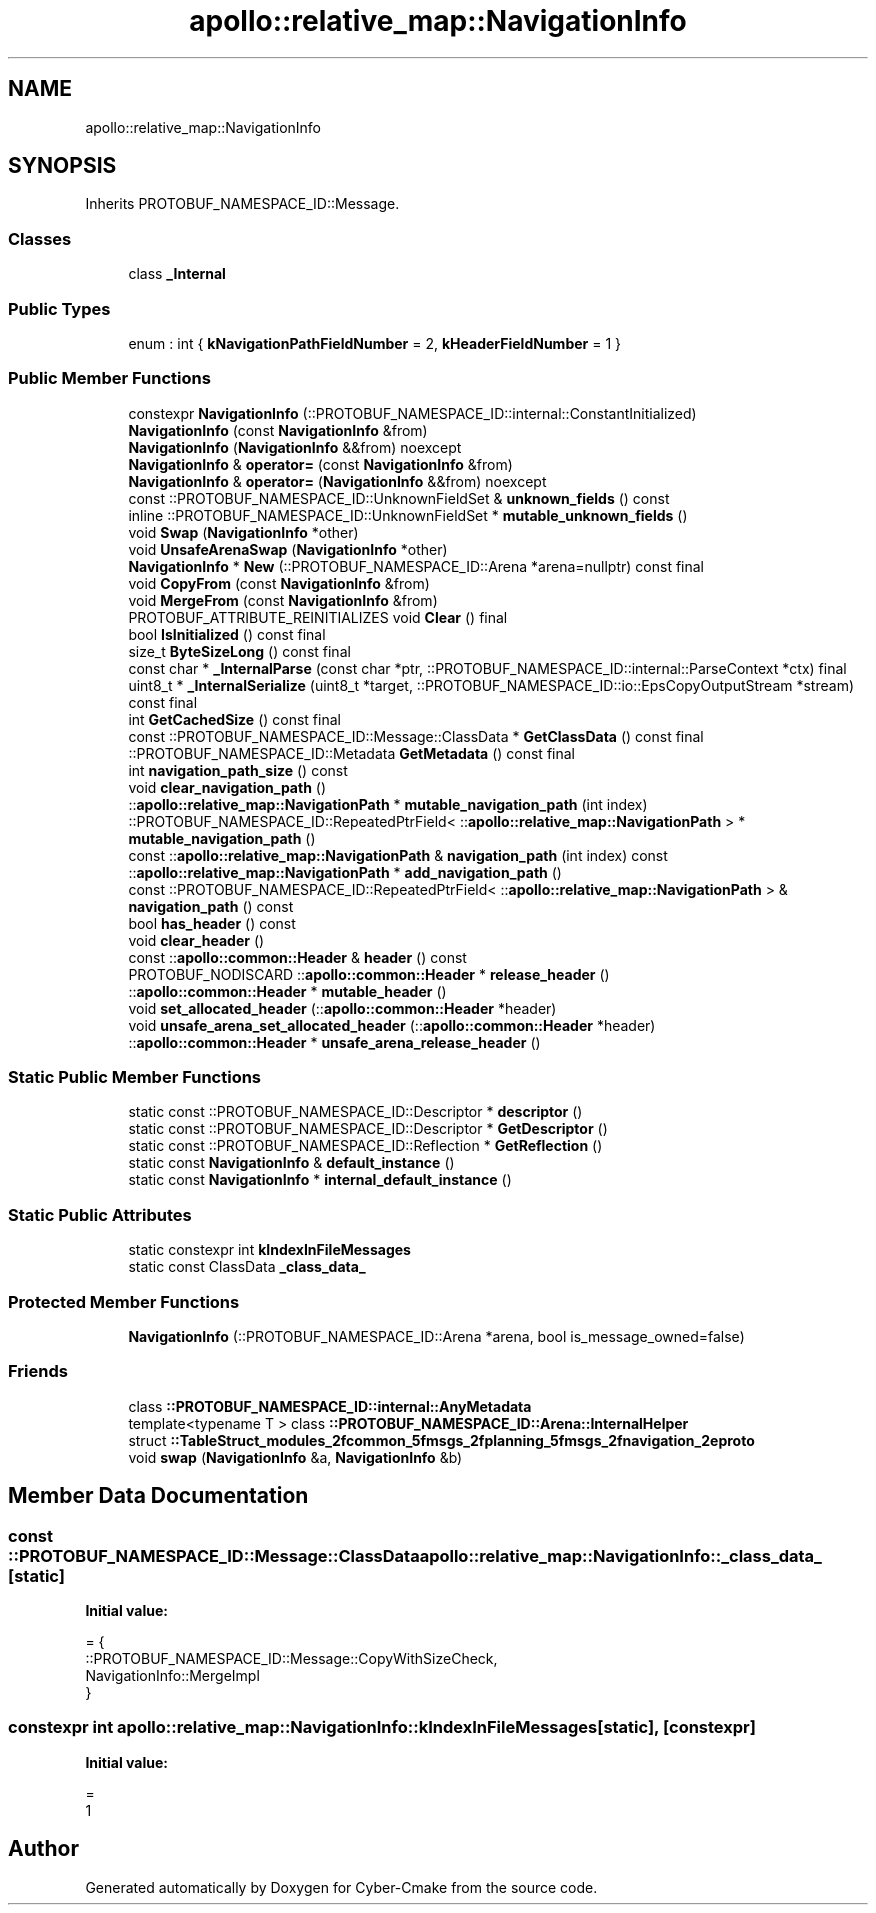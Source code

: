 .TH "apollo::relative_map::NavigationInfo" 3 "Sun Sep 3 2023" "Version 8.0" "Cyber-Cmake" \" -*- nroff -*-
.ad l
.nh
.SH NAME
apollo::relative_map::NavigationInfo
.SH SYNOPSIS
.br
.PP
.PP
Inherits PROTOBUF_NAMESPACE_ID::Message\&.
.SS "Classes"

.in +1c
.ti -1c
.RI "class \fB_Internal\fP"
.br
.in -1c
.SS "Public Types"

.in +1c
.ti -1c
.RI "enum : int { \fBkNavigationPathFieldNumber\fP = 2, \fBkHeaderFieldNumber\fP = 1 }"
.br
.in -1c
.SS "Public Member Functions"

.in +1c
.ti -1c
.RI "constexpr \fBNavigationInfo\fP (::PROTOBUF_NAMESPACE_ID::internal::ConstantInitialized)"
.br
.ti -1c
.RI "\fBNavigationInfo\fP (const \fBNavigationInfo\fP &from)"
.br
.ti -1c
.RI "\fBNavigationInfo\fP (\fBNavigationInfo\fP &&from) noexcept"
.br
.ti -1c
.RI "\fBNavigationInfo\fP & \fBoperator=\fP (const \fBNavigationInfo\fP &from)"
.br
.ti -1c
.RI "\fBNavigationInfo\fP & \fBoperator=\fP (\fBNavigationInfo\fP &&from) noexcept"
.br
.ti -1c
.RI "const ::PROTOBUF_NAMESPACE_ID::UnknownFieldSet & \fBunknown_fields\fP () const"
.br
.ti -1c
.RI "inline ::PROTOBUF_NAMESPACE_ID::UnknownFieldSet * \fBmutable_unknown_fields\fP ()"
.br
.ti -1c
.RI "void \fBSwap\fP (\fBNavigationInfo\fP *other)"
.br
.ti -1c
.RI "void \fBUnsafeArenaSwap\fP (\fBNavigationInfo\fP *other)"
.br
.ti -1c
.RI "\fBNavigationInfo\fP * \fBNew\fP (::PROTOBUF_NAMESPACE_ID::Arena *arena=nullptr) const final"
.br
.ti -1c
.RI "void \fBCopyFrom\fP (const \fBNavigationInfo\fP &from)"
.br
.ti -1c
.RI "void \fBMergeFrom\fP (const \fBNavigationInfo\fP &from)"
.br
.ti -1c
.RI "PROTOBUF_ATTRIBUTE_REINITIALIZES void \fBClear\fP () final"
.br
.ti -1c
.RI "bool \fBIsInitialized\fP () const final"
.br
.ti -1c
.RI "size_t \fBByteSizeLong\fP () const final"
.br
.ti -1c
.RI "const char * \fB_InternalParse\fP (const char *ptr, ::PROTOBUF_NAMESPACE_ID::internal::ParseContext *ctx) final"
.br
.ti -1c
.RI "uint8_t * \fB_InternalSerialize\fP (uint8_t *target, ::PROTOBUF_NAMESPACE_ID::io::EpsCopyOutputStream *stream) const final"
.br
.ti -1c
.RI "int \fBGetCachedSize\fP () const final"
.br
.ti -1c
.RI "const ::PROTOBUF_NAMESPACE_ID::Message::ClassData * \fBGetClassData\fP () const final"
.br
.ti -1c
.RI "::PROTOBUF_NAMESPACE_ID::Metadata \fBGetMetadata\fP () const final"
.br
.ti -1c
.RI "int \fBnavigation_path_size\fP () const"
.br
.ti -1c
.RI "void \fBclear_navigation_path\fP ()"
.br
.ti -1c
.RI "::\fBapollo::relative_map::NavigationPath\fP * \fBmutable_navigation_path\fP (int index)"
.br
.ti -1c
.RI "::PROTOBUF_NAMESPACE_ID::RepeatedPtrField< ::\fBapollo::relative_map::NavigationPath\fP > * \fBmutable_navigation_path\fP ()"
.br
.ti -1c
.RI "const ::\fBapollo::relative_map::NavigationPath\fP & \fBnavigation_path\fP (int index) const"
.br
.ti -1c
.RI "::\fBapollo::relative_map::NavigationPath\fP * \fBadd_navigation_path\fP ()"
.br
.ti -1c
.RI "const ::PROTOBUF_NAMESPACE_ID::RepeatedPtrField< ::\fBapollo::relative_map::NavigationPath\fP > & \fBnavigation_path\fP () const"
.br
.ti -1c
.RI "bool \fBhas_header\fP () const"
.br
.ti -1c
.RI "void \fBclear_header\fP ()"
.br
.ti -1c
.RI "const ::\fBapollo::common::Header\fP & \fBheader\fP () const"
.br
.ti -1c
.RI "PROTOBUF_NODISCARD ::\fBapollo::common::Header\fP * \fBrelease_header\fP ()"
.br
.ti -1c
.RI "::\fBapollo::common::Header\fP * \fBmutable_header\fP ()"
.br
.ti -1c
.RI "void \fBset_allocated_header\fP (::\fBapollo::common::Header\fP *header)"
.br
.ti -1c
.RI "void \fBunsafe_arena_set_allocated_header\fP (::\fBapollo::common::Header\fP *header)"
.br
.ti -1c
.RI "::\fBapollo::common::Header\fP * \fBunsafe_arena_release_header\fP ()"
.br
.in -1c
.SS "Static Public Member Functions"

.in +1c
.ti -1c
.RI "static const ::PROTOBUF_NAMESPACE_ID::Descriptor * \fBdescriptor\fP ()"
.br
.ti -1c
.RI "static const ::PROTOBUF_NAMESPACE_ID::Descriptor * \fBGetDescriptor\fP ()"
.br
.ti -1c
.RI "static const ::PROTOBUF_NAMESPACE_ID::Reflection * \fBGetReflection\fP ()"
.br
.ti -1c
.RI "static const \fBNavigationInfo\fP & \fBdefault_instance\fP ()"
.br
.ti -1c
.RI "static const \fBNavigationInfo\fP * \fBinternal_default_instance\fP ()"
.br
.in -1c
.SS "Static Public Attributes"

.in +1c
.ti -1c
.RI "static constexpr int \fBkIndexInFileMessages\fP"
.br
.ti -1c
.RI "static const ClassData \fB_class_data_\fP"
.br
.in -1c
.SS "Protected Member Functions"

.in +1c
.ti -1c
.RI "\fBNavigationInfo\fP (::PROTOBUF_NAMESPACE_ID::Arena *arena, bool is_message_owned=false)"
.br
.in -1c
.SS "Friends"

.in +1c
.ti -1c
.RI "class \fB::PROTOBUF_NAMESPACE_ID::internal::AnyMetadata\fP"
.br
.ti -1c
.RI "template<typename T > class \fB::PROTOBUF_NAMESPACE_ID::Arena::InternalHelper\fP"
.br
.ti -1c
.RI "struct \fB::TableStruct_modules_2fcommon_5fmsgs_2fplanning_5fmsgs_2fnavigation_2eproto\fP"
.br
.ti -1c
.RI "void \fBswap\fP (\fBNavigationInfo\fP &a, \fBNavigationInfo\fP &b)"
.br
.in -1c
.SH "Member Data Documentation"
.PP 
.SS "const ::PROTOBUF_NAMESPACE_ID::Message::ClassData apollo::relative_map::NavigationInfo::_class_data_\fC [static]\fP"
\fBInitial value:\fP
.PP
.nf
= {
    ::PROTOBUF_NAMESPACE_ID::Message::CopyWithSizeCheck,
    NavigationInfo::MergeImpl
}
.fi
.SS "constexpr int apollo::relative_map::NavigationInfo::kIndexInFileMessages\fC [static]\fP, \fC [constexpr]\fP"
\fBInitial value:\fP
.PP
.nf
=
    1
.fi


.SH "Author"
.PP 
Generated automatically by Doxygen for Cyber-Cmake from the source code\&.

